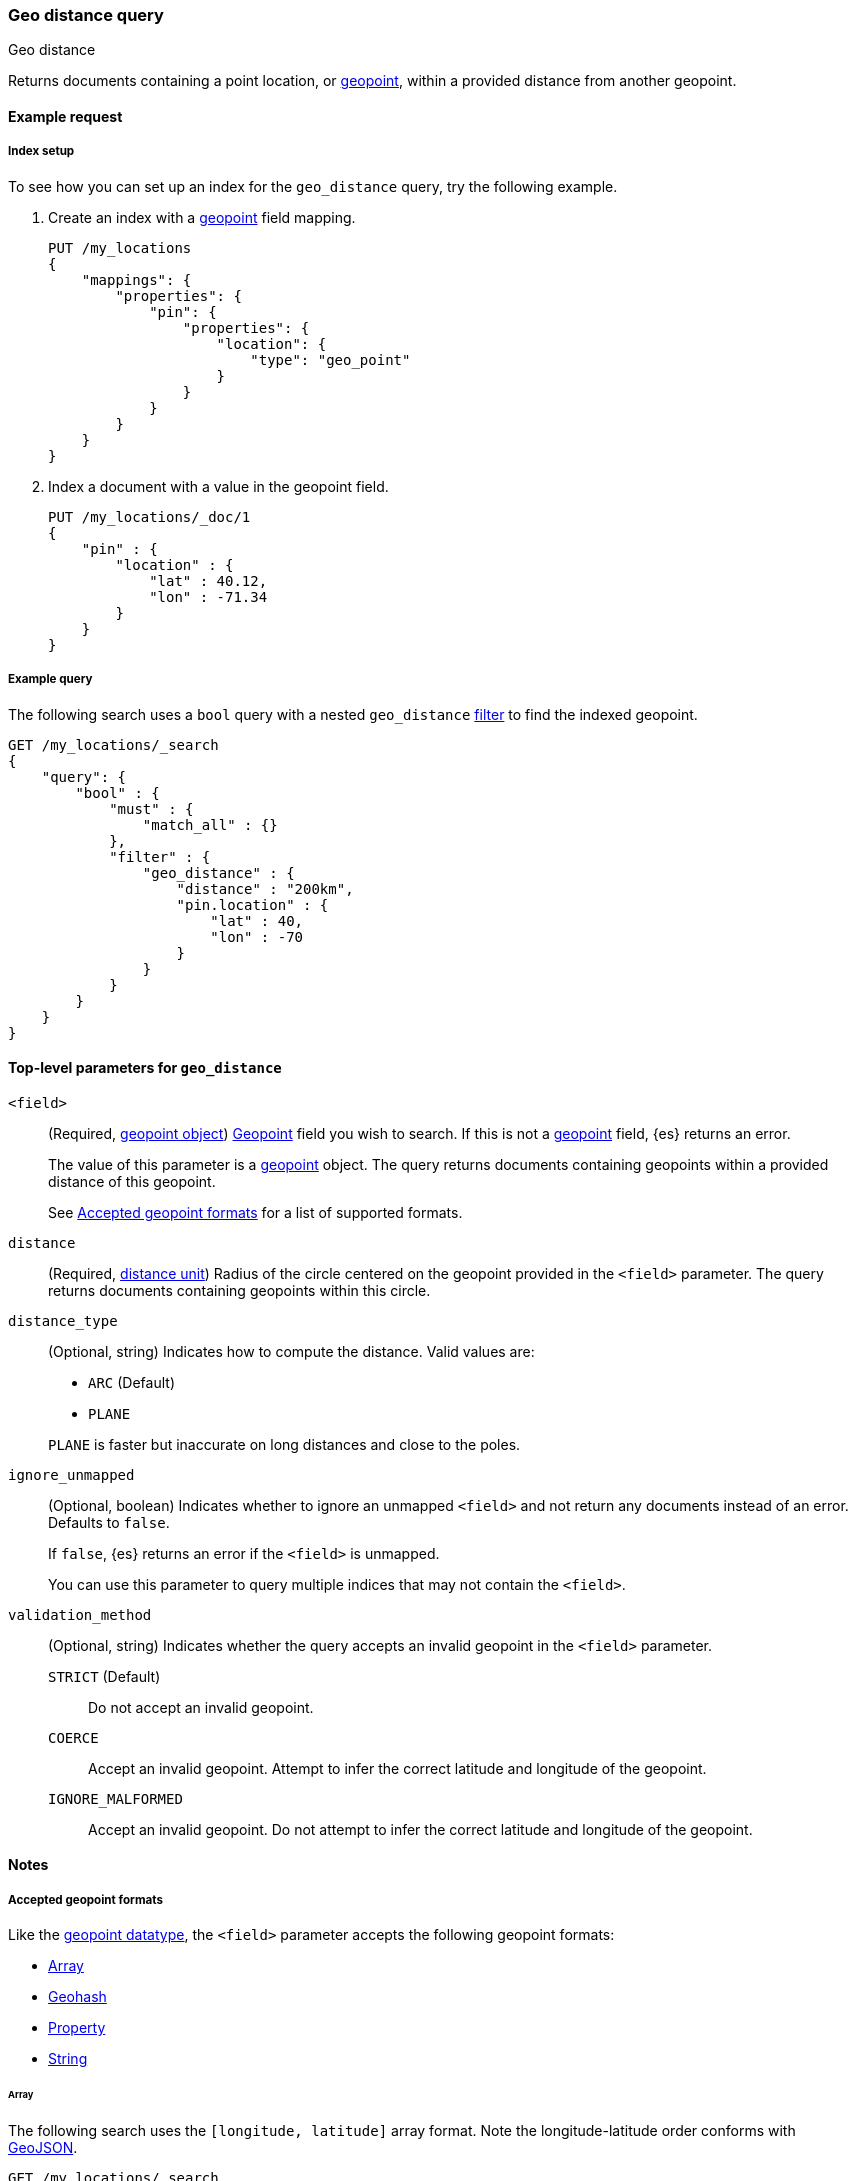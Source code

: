 [[query-dsl-geo-distance-query]]
=== Geo distance query
++++
<titleabbrev>Geo distance</titleabbrev>
++++

Returns documents containing a point location, or <<geo-point,geopoint>>,
within a provided distance from another geopoint.

[[geo-distance-query-ex-request]]
==== Example request

[[geo-distance-query-index-setup]]
===== Index setup
To see how you can set up an index for the `geo_distance` query, try the
following example.

. Create an index with a <<geo-point,geopoint>> field mapping.
+
--
[source,js]
----
PUT /my_locations
{
    "mappings": {
        "properties": {
            "pin": {
                "properties": {
                    "location": {
                        "type": "geo_point"
                    }
                }
            }
        }
    }
}
----
// CONSOLE
// TESTSETUP
--

. Index a document with a value in the geopoint field.
+
--
[source,js]
----
PUT /my_locations/_doc/1
{
    "pin" : {
        "location" : {
            "lat" : 40.12,
            "lon" : -71.34
        }
    }
}
----
// CONSOLE
--

[[geo-distance-query-ex-query]]
===== Example query
The following search uses a `bool` query with a nested `geo_distance`
<<query-dsl-bool-query,filter>> to find the indexed geopoint.


[source,js]
----
GET /my_locations/_search
{
    "query": {
        "bool" : {
            "must" : {
                "match_all" : {}
            },
            "filter" : {
                "geo_distance" : {
                    "distance" : "200km",
                    "pin.location" : {
                        "lat" : 40,
                        "lon" : -70
                    }
                }
            }
        }
    }
}
----
// CONSOLE

[[geo-distance-top-level-params]]
==== Top-level parameters for `geo_distance`

`<field>`::
+
--
(Required, <<geo-point, geopoint object>>)
<<geo-point,Geopoint>> field you wish to search. If this is not a
<<geo-point,geopoint>> field, {es} returns an error.

The value of this parameter is a <<geo-point,geopoint>> object. The query
returns documents containing geopoints within a provided distance of this
geopoint.

See <<geo-distance-accepted-formats>> for a list of supported formats.
--

`distance`::
(Required, <<distance-units, distance unit>>) Radius of the circle centered on
the geopoint provided in the `<field>` parameter. The query returns documents
containing geopoints within this circle.

`distance_type`::
+
--
(Optional, string) Indicates how to compute the distance. Valid values are:

* `ARC` (Default)
* `PLANE`

`PLANE` is faster but inaccurate on long distances and close to the poles.
--

`ignore_unmapped`::
+
--
(Optional, boolean) Indicates whether to ignore an unmapped `<field>` and not
return any documents instead of an error. Defaults to `false`.

If `false`, {es} returns an error if the `<field>` is unmapped.

You can use this parameter to query multiple indices that may not contain the
`<field>`.
--

`validation_method`::
+
--
(Optional, string) Indicates whether the query accepts an invalid geopoint in
the `<field>` parameter.

`STRICT` (Default):: Do not accept an invalid geopoint.

`COERCE`:: Accept an invalid geopoint. Attempt to infer the correct latitude
and longitude of the geopoint.

`IGNORE_MALFORMED`:: Accept an invalid geopoint. Do not attempt to infer the
correct latitude and longitude of the geopoint.
--


[[geo-distance-query-notes]]
==== Notes

[[geo-distance-accepted-formats]]
===== Accepted geopoint formats
Like the <<geo-point,geopoint datatype>>, the `<field>` parameter accepts 
the following geopoint formats:

* <<geo-distance-format-array,Array>>
* <<geo-distance-format-geohash,Geohash>>
* <<geo-distance-format-property,Property>>
* <<geo-distance-format-string,String>>

[[geo-distance-format-array]]
====== Array
The following search uses the `[longitude, latitude]` array format. Note the
longitude-latitude order conforms with http://geojson.org/[GeoJSON].

[source,js]
----
GET /my_locations/_search
{
    "query": {
        "bool" : {
            "must" : {
                "match_all" : {}
            },
            "filter" : {
                "geo_distance" : {
                    "distance" : "12km",
                    "pin.location" : [-70, 40]
                }
            }
        }
    }
}
----
// CONSOLE

[[geo-distance-format-geohash]]
===== Geohash
The following search uses the geohash format.

[source,js]
----
GET /my_locations/_search
{
    "query": {
        "bool" : {
            "must" : {
                "match_all" : {}
            },
            "filter" : {
                "geo_distance" : {
                    "distance" : "12km",
                    "pin.location" : "drm3btev3e86"
                }
            }
        }
    }
}
----
// CONSOLE

[[geo-distance-format-property]]
====== Property
The following search uses the property format.

[source,js]
----
GET /my_locations/_search
{
    "query": {
        "bool" : {
            "must" : {
                "match_all" : {}
            },
            "filter" : {
                "geo_distance" : {
                    "distance" : "12km",
                    "pin.location" : {
                        "lat" : 40,
                        "lon" : -70
                    }
                }
            }
        }
    }
}
----
// CONSOLE

[[geo-distance-format-string]]
====== String
The following search uses the `latitude, longitude` string format.

[source,js]
----
GET /my_locations/_search
{
    "query": {
        "bool" : {
            "must" : {
                "match_all" : {}
            },
            "filter" : {
                "geo_distance" : {
                    "distance" : "12km",
                    "pin.location" : "40,-70"
                }
            }
        }
    }
}
----
// CONSOLE

[[geo-distance-multi-loc]]
===== Multiple locations per document
The `geo_distance` query can work with multiple locations / points per document.
Once a single location / point matches the query, the document will be included
in the query.
